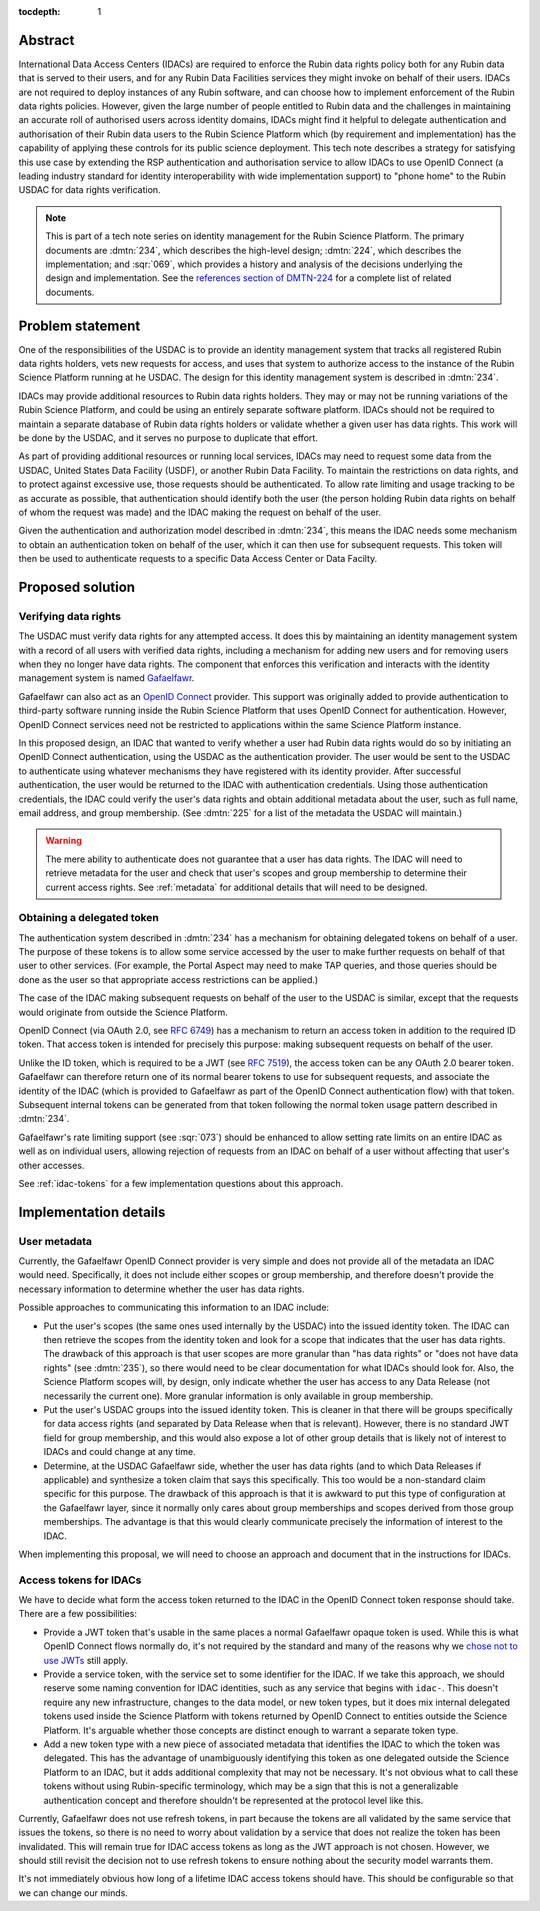 :tocdepth: 1

Abstract
========

International Data Access Centers (IDACs) are required to enforce the Rubin data rights policy both for any Rubin data that is served to their users, and for any Rubin Data Facilities services they might invoke on behalf of their users.
IDACs are not required to deploy instances of any Rubin software, and can choose how to implement enforcement of the Rubin data rights policies. 
However, given the large number of people entitled to Rubin data and the challenges in maintaining an accurate roll of authorised users across identity domains, IDACs might find it helpful to delegate authentication and authorisation of their Rubin data users to the  Rubin Science Platform which (by requirement and implementation) has the capability of applying these controls for its public science deployment.
This tech note describes a strategy for satisfying this use case by extending the RSP authentication and authorisation service to allow IDACs to use OpenID Connect (a leading industry standard  for identity interoperability with wide implementation support) to "phone home" to the Rubin USDAC for data rights verification. 

.. note::

   This is part of a tech note series on identity management for the Rubin Science Platform.
   The primary documents are :dmtn:`234`, which describes the high-level design; :dmtn:`224`, which describes the implementation; and :sqr:`069`, which provides a history and analysis of the decisions underlying the design and implementation.
   See the `references section of DMTN-224 <https://dmtn-224.lsst.io/#references>`__ for a complete list of related documents.

.. _problem:

Problem statement
=================

One of the responsibilities of the USDAC is to provide an identity management system that tracks all registered Rubin data rights holders, vets new requests for access, and uses that system to authorize access to the instance of the Rubin Science Platform running at he USDAC.
The design for this identity management system is described in :dmtn:`234`.

IDACs may provide additional resources to Rubin data rights holders.
They may or may not be running variations of the Rubin Science Platform, and could be using an entirely separate software platform.
IDACs should not be required to maintain a separate database of Rubin data rights holders or validate whether a given user has data rights.
This work will be done by the USDAC, and it serves no purpose to duplicate that effort.

As part of providing additional resources or running local services, IDACs may need to request some data from the USDAC, United States Data Facility (USDF), or another Rubin Data Facility.
To maintain the restrictions on data rights, and to protect against excessive use, those requests should be authenticated.
To allow rate limiting and usage tracking to be as accurate as possible, that authentication should identify both the user (the person holding Rubin data rights on behalf of whom the request was made) and the IDAC making the request on behalf of the user.

Given the authentication and authorization model described in :dmtn:`234`, this means the IDAC needs some mechanism to obtain an authentication token on behalf of the user, which it can then use for subsequent requests.
This token will then be used to authenticate requests to a specific Data Access Center or Data Facilty.

Proposed solution
=================

Verifying data rights
---------------------

The USDAC must verify data rights for any attempted access.
It does this by maintaining an identity management system with a record of all users with verified data rights, including a mechanism for adding new users and for removing users when they no longer have data rights.
The component that enforces this verification and interacts with the identity management system is named Gafaelfawr_.

.. _Gafaelfawr: https://gafaelfawr.lsst.io/

Gafaelfawr can also act as an `OpenID Connect`_ provider.
This support was originally added to provide authentication to third-party software running inside the Rubin Science Platform that uses OpenID Connect for authentication.
However, OpenID Connect services need not be restricted to applications within the same Science Platform instance.

.. _OpenID Connect: https://openid.net/connect/

In this proposed design, an IDAC that wanted to verify whether a user had Rubin data rights would do so by initiating an OpenID Connect authentication, using the USDAC as the authentication provider.
The user would be sent to the USDAC to authenticate using whatever mechanisms they have registered with its identity provider.
After successful authentication, the user would be returned to the IDAC with authentication credentials.
Using those authentication credentials, the IDAC could verify the user's data rights and obtain additional metadata about the user, such as full name, email address, and group membership.
(See :dmtn:`225` for a list of the metadata the USDAC will maintain.)

.. warning::

   The mere ability to authenticate does not guarantee that a user has data rights.
   The IDAC will need to retrieve metadata for the user and check that user's scopes and group membership to determine their current access rights.
   See :ref:`metadata` for additional details that will need to be designed.

Obtaining a delegated token
---------------------------

The authentication system described in :dmtn:`234` has a mechanism for obtaining delegated tokens on behalf of a user.
The purpose of these tokens is to allow some service accessed by the user to make further requests on behalf of that user to other services.
(For example, the Portal Aspect may need to make TAP queries, and those queries should be done as the user so that appropriate access restrictions can be applied.)

The case of the IDAC making subsequent requests on behalf of the user to the USDAC is similar, except that the requests would originate from outside the Science Platform.

OpenID Connect (via OAuth 2.0, see :rfc:`6749`) has a mechanism to return an access token in addition to the required ID token.
That access token is intended for precisely this purpose: making subsequent requests on behalf of the user.

Unlike the ID token, which is required to be a JWT (see :rfc:`7519`), the access token can be any OAuth 2.0 bearer token.
Gafaelfawr can therefore return one of its normal bearer tokens to use for subsequent requests, and associate the identity of the IDAC (which is provided to Gafaelfawr as part of the OpenID Connect authentication flow) with that token.
Subsequent internal tokens can be generated from that token following the normal token usage pattern described in :dmtn:`234`.

Gafaelfawr's rate limiting support (see :sqr:`073`) should be enhanced to allow setting rate limits on an entire IDAC as well as on individual users, allowing rejection of requests from an IDAC on behalf of a user without affecting that user's other accesses.

See :ref:`idac-tokens` for a few implementation questions about this approach.

Implementation details
======================

.. _metadata:

User metadata
-------------

Currently, the Gafaelfawr OpenID Connect provider is very simple and does not provide all of the metadata an IDAC would need.
Specifically, it does not include either scopes or group membership, and therefore doesn't provide the necessary information to determine whether the user has data rights.

Possible approaches to communicating this information to an IDAC include:

- Put the user's scopes (the same ones used internally by the USDAC) into the issued identity token.
  The IDAC can then retrieve the scopes from the identity token and look for a scope that indicates that the user has data rights.
  The drawback of this approach is that user scopes are more granular than "has data rights" or "does not have data rights" (see :dmtn:`235`), so there would need to be clear documentation for what IDACs should look for.
  Also, the Science Platform scopes will, by design, only indicate whether the user has access to any Data Release (not necessarily the current one).
  More granular information is only available in group membership.

- Put the user's USDAC groups into the issued identity token.
  This is cleaner in that there will be groups specifically for data access rights (and separated by Data Release when that is relevant).
  However, there is no standard JWT field for group membership, and this would also expose a lot of other group details that is likely not of interest to IDACs and could change at any time.

- Determine, at the USDAC Gafaelfawr side, whether the user has data rights (and to which Data Releases if applicable) and synthesize a token claim that says this specifically.
  This too would be a non-standard claim specific for this purpose.
  The drawback of this approach is that it is awkward to put this type of configuration at the Gafaelfawr layer, since it normally only cares about group memberships and scopes derived from those group memberships.
  The advantage is that this would clearly communicate precisely the information of interest to the IDAC.

When implementing this proposal, we will need to choose an approach and document that in the instructions for IDACs.

.. _idac-tokens:

Access tokens for IDACs
-----------------------

We have to decide what form the access token returned to the IDAC in the OpenID Connect token response should take.
There are a few possibilities:

- Provide a JWT token that's usable in the same places a normal Gafaelfawr opaque token is used.
  While this is what OpenID Connect flows normally do, it's not required by the standard and many of the reasons why we `chose not to use JWTs <https://sqr-069.lsst.io/#token-format>`__ still apply.

- Provide a service token, with the service set to some identifier for the IDAC.
  If we take this approach, we should reserve some naming convention for IDAC identities, such as any service that begins with ``idac-``.
  This doesn't require any new infrastructure, changes to the data model, or new token types, but it does mix internal delegated tokens used inside the Science Platform with tokens returned by OpenID Connect to entities outside the Science Platform.
  It's arguable whether those concepts are distinct enough to warrant a separate token type.

- Add a new token type with a new piece of associated metadata that identifies the IDAC to which the token was delegated.
  This has the advantage of unambiguously identifying this token as one delegated outside the Science Platform to an IDAC, but it adds additional complexity that may not be necessary.
  It's not obvious what to call these tokens without using Rubin-specific terminology, which may be a sign that this is not a generalizable authentication concept and therefore shouldn't be represented at the protocol level like this.

Currently, Gafaelfawr does not use refresh tokens, in part because the tokens are all validated by the same service that issues the tokens, so there is no need to worry about validation by a service that does not realize the token has been invalidated.
This will remain true for IDAC access tokens as long as the JWT approach is not chosen.
However, we should still revisit the decision not to use refresh tokens to ensure nothing about the security model warrants them.

It's not immediately obvious how long of a lifetime IDAC access tokens should have.
This should be configurable so that we can change our minds.

